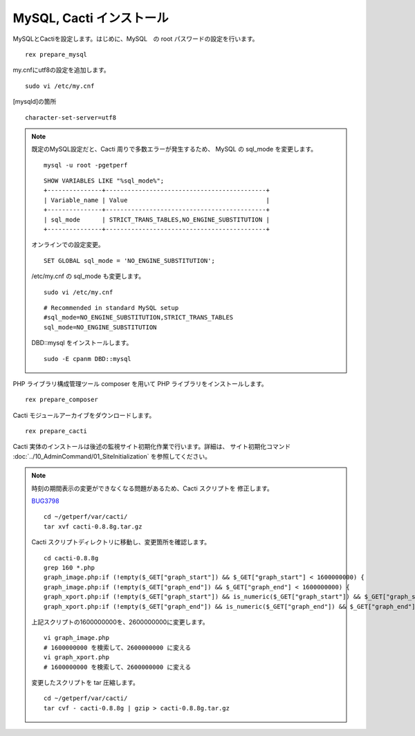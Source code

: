MySQL, Cacti インストール
=========================

MySQLとCactiを設定します。はじめに、MySQL　の root
パスワードの設定を行います。

::

    rex prepare_mysql

my.cnfにutf8の設定を追加します。

::

   sudo vi /etc/my.cnf

[mysqld]の箇所

::

   character-set-server=utf8

.. note::

   既定のMySQL設定だと、Cacti 周りで多数エラーが発生するため、
   MySQL の sql_mode を変更します。

   ::

      mysql -u root -pgetperf

   ::

       SHOW VARIABLES LIKE "%sql_mode%";
       +---------------+--------------------------------------------+
       | Variable_name | Value                                      |
       +---------------+--------------------------------------------+
       | sql_mode      | STRICT_TRANS_TABLES,NO_ENGINE_SUBSTITUTION |
       +---------------+--------------------------------------------+

   オンラインでの設定変更。

   ::

       SET GLOBAL sql_mode = 'NO_ENGINE_SUBSTITUTION';

   /etc/my.cnf の sql_mode も変更します。

   ::

       sudo vi /etc/my.cnf

   ::

       # Recommended in standard MySQL setup
       #sql_mode=NO_ENGINE_SUBSTITUTION,STRICT_TRANS_TABLES
       sql_mode=NO_ENGINE_SUBSTITUTION


   DBD::mysql をインストールします。

   ::

       sudo -E cpanm DBD::mysql 


PHP ライブラリ構成管理ツール composer を用いて PHP
ライブラリをインストールします。

::

    rex prepare_composer

Cacti モジュールアーカイブをダウンロードします。

::

    rex prepare_cacti

Cacti
実体のインストールは後述の監視サイト初期化作業で行います。詳細は、 サイト初期化コマンド :doc:`../10_AdminCommand/01_SiteInitialization` を参照してください。

.. note::

   時刻の期間表示の変更ができなくなる問題があるため、Cacti スクリプトを
   修正します。

   `BUG3798`_ 

   .. _BUG3798: https://github.com/Cacti/cacti/issues/3798

   ::

      cd ~/getperf/var/cacti/
      tar xvf cacti-0.8.8g.tar.gz

   Cacti スクリプトディレクトリに移動し、変更箇所を確認します。

   ::

      cd cacti-0.8.8g
      grep 160 *.php
      graph_image.php:if (!empty($_GET["graph_start"]) && $_GET["graph_start"] < 1600000000) {
      graph_image.php:if (!empty($_GET["graph_end"]) && $_GET["graph_end"] < 1600000000) {
      graph_xport.php:if (!empty($_GET["graph_start"]) && is_numeric($_GET["graph_start"]) && $_GET["graph_start"] < 1600000000) {
      graph_xport.php:if (!empty($_GET["graph_end"]) && is_numeric($_GET["graph_end"]) && $_GET["graph_end"] < 1600000000) {

   上記スクリプトの1600000000を、2600000000に変更します。

   ::

      vi graph_image.php
      # 1600000000 を検索して、2600000000 に変える
      vi graph_xport.php
      # 1600000000 を検索して、2600000000 に変える

   変更したスクリプトを tar 圧縮します。

   ::
   
      cd ~/getperf/var/cacti/
      tar cvf - cacti-0.8.8g | gzip > cacti-0.8.8g.tar.gz

